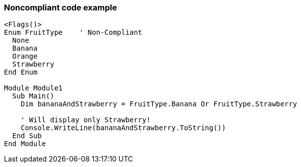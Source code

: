 === Noncompliant code example

[source,text]
----
<Flags()>
Enum FruitType    ' Non-Compliant
  None
  Banana
  Orange
  Strawberry
End Enum

Module Module1
  Sub Main()
    Dim bananaAndStrawberry = FruitType.Banana Or FruitType.Strawberry

    ' Will display only Strawberry!
    Console.WriteLine(bananaAndStrawberry.ToString())
  End Sub
End Module
----
